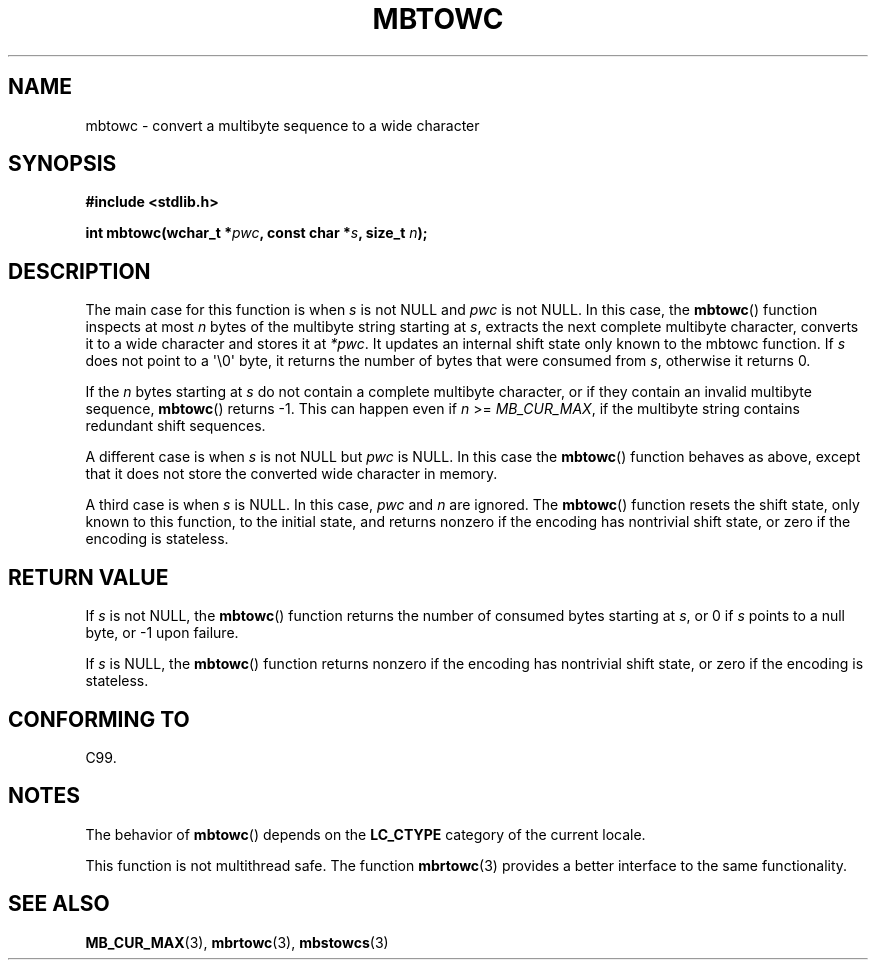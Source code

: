 .\" Copyright (c) Bruno Haible <haible@clisp.cons.org>
.\"
.\" This is free documentation; you can redistribute it and/or
.\" modify it under the terms of the GNU General Public License as
.\" published by the Free Software Foundation; either version 2 of
.\" the License, or (at your option) any later version.
.\"
.\" References consulted:
.\"   GNU glibc-2 source code and manual
.\"   Dinkumware C library reference http://www.dinkumware.com/
.\"   OpenGroup's Single Unix specification http://www.UNIX-systems.org/online.html
.\"   ISO/IEC 9899:1999
.\"
.TH MBTOWC 3  2001-07-04 "GNU" "Linux Programmer's Manual"
.SH NAME
mbtowc \- convert a multibyte sequence to a wide character
.SH SYNOPSIS
.nf
.B #include <stdlib.h>
.sp
.BI "int mbtowc(wchar_t *" pwc ", const char *" s ", size_t " n );
.fi
.SH DESCRIPTION
The main case for this function is when \fIs\fP is not NULL and \fIpwc\fP is
not NULL.
In this case, the
.BR mbtowc ()
function inspects at most \fIn\fP
bytes of the multibyte string starting at \fIs\fP,
extracts the next complete
multibyte character, converts it to a wide character and stores it at
\fI*pwc\fP.
It updates an internal shift state only known to the mbtowc
function.
If \fIs\fP does not point to a \(aq\\0\(aq byte, it returns the number
of bytes that were consumed from \fIs\fP, otherwise it returns 0.
.PP
If the \fIn\fP bytes starting at \fIs\fP do not contain a complete multibyte
character, or if they contain an invalid multibyte sequence,
.BR mbtowc ()
returns \-1.
This can happen even if \fIn\fP >= \fIMB_CUR_MAX\fP,
if the multibyte string contains redundant shift sequences.
.PP
A different case is when \fIs\fP is not NULL but \fIpwc\fP is NULL.
In this
case the
.BR mbtowc ()
function behaves as above, except that it does not
store the converted wide character in memory.
.PP
A third case is when \fIs\fP is NULL.
In this case, \fIpwc\fP and \fIn\fP are
ignored.
The
.BR mbtowc ()
function
.\" The Dinkumware doc and the Single Unix specification say this, but
.\" glibc doesn't implement this.
resets the shift state, only known to this function,
to the initial state, and
returns nonzero if the encoding has nontrivial shift state, or zero if the
encoding is stateless.
.SH "RETURN VALUE"
If \fIs\fP is not NULL, the
.BR mbtowc ()
function returns the number of
consumed bytes starting at \fIs\fP, or 0 if \fIs\fP points to a null byte,
or \-1 upon failure.
.PP
If \fIs\fP is NULL, the
.BR mbtowc ()
function
returns nonzero if the encoding
has nontrivial shift state, or zero if the encoding is stateless.
.SH "CONFORMING TO"
C99.
.SH NOTES
The behavior of
.BR mbtowc ()
depends on the
.B LC_CTYPE
category of the
current locale.
.PP
This function is not multithread safe.
The function
.BR mbrtowc (3)
provides
a better interface to the same functionality.
.SH "SEE ALSO"
.BR MB_CUR_MAX (3),
.BR mbrtowc (3),
.BR mbstowcs (3)
